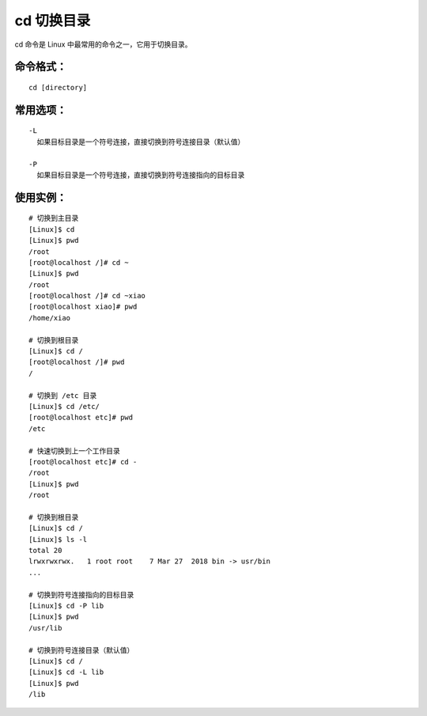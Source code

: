 .. _cmd_cd:

cd 切换目录
####################################

cd 命令是 Linux 中最常用的命令之一，它用于切换目录。


命令格式：
************************************

.. highlight:: none

::

    cd [directory]

    
常用选项：
************************************

::

    -L
      如果目标目录是一个符号连接，直接切换到符号连接目录（默认值）

    -P
      如果目标目录是一个符号连接，直接切换到符号连接指向的目标目录


使用实例：
************************************

::

    # 切换到主目录
    [Linux]$ cd
    [Linux]$ pwd
    /root
    [root@localhost /]# cd ~
    [Linux]$ pwd
    /root
    [root@localhost /]# cd ~xiao
    [root@localhost xiao]# pwd
    /home/xiao

    # 切换到根目录
    [Linux]$ cd /
    [root@localhost /]# pwd
    /

    # 切换到 /etc 目录
    [Linux]$ cd /etc/
    [root@localhost etc]# pwd
    /etc

    # 快速切换到上一个工作目录
    [root@localhost etc]# cd -
    /root
    [Linux]$ pwd
    /root

    # 切换到根目录
    [Linux]$ cd /
    [Linux]$ ls -l
    total 20
    lrwxrwxrwx.   1 root root    7 Mar 27  2018 bin -> usr/bin
    ...

    # 切换到符号连接指向的目标目录
    [Linux]$ cd -P lib
    [Linux]$ pwd
    /usr/lib

    # 切换到符号连接目录（默认值）
    [Linux]$ cd /
    [Linux]$ cd -L lib
    [Linux]$ pwd
    /lib
